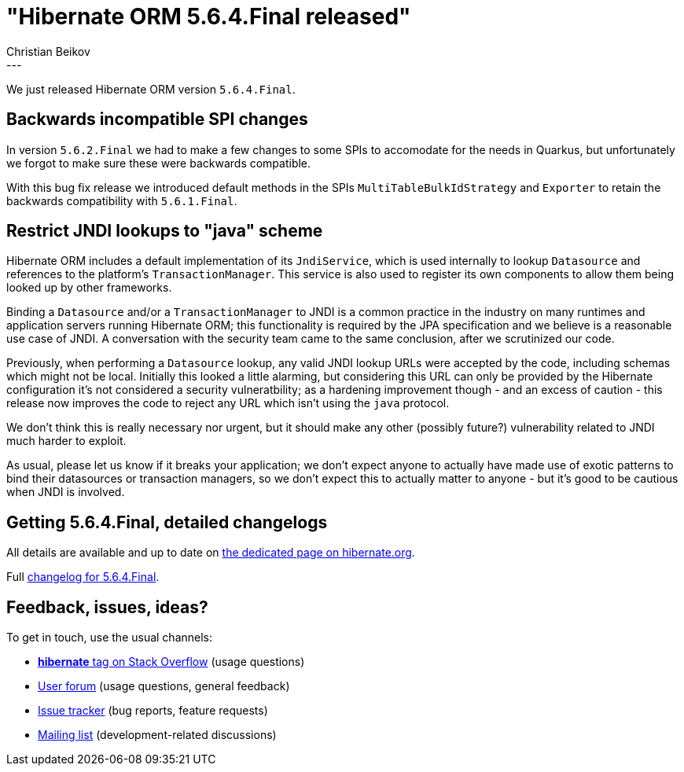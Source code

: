 = "Hibernate ORM {released-version} released"
Christian Beikov
:awestruct-tags: [ "Hibernate ORM", "Releases" ]
:awestruct-layout: blog-post
:released-version: 5.6.4.Final
:release-id: 32012
---

We just released Hibernate ORM version `5.6.4.Final`.

== Backwards incompatible SPI changes

In version `5.6.2.Final` we had to make a few changes to some SPIs to accomodate for the needs in Quarkus, but unfortunately we forgot to make sure these were backwards compatible.

With this bug fix release we introduced default methods in the SPIs `MultiTableBulkIdStrategy` and `Exporter` to retain the backwards compatibility with `5.6.1.Final`.

== Restrict JNDI lookups to "java" scheme

Hibernate ORM includes a default implementation of its `JndiService`, which is used internally to lookup `Datasource` and references to the platform's `TransactionManager`. This service is also used to register its own components to allow them being looked up by other frameworks.

Binding a `Datasource` and/or a `TransactionManager` to JNDI is a common practice in the industry on many runtimes and application servers running Hibernate ORM; this functionality is required by the JPA specification and we believe is a reasonable use case of JNDI. A conversation with the security team came to the same conclusion, after we scrutinized our code.

Previously, when performing a `Datasource` lookup, any valid JNDI lookup URLs were accepted by the code, including schemas which might not be local. Initially this looked a little alarming, but considering this URL can only be provided by the Hibernate configuration it's not considered a security vulneratbility; as a hardening improvement though - and an excess of caution - this release now improves the code to reject any URL which isn't using the `java` protocol.

We don't think this is really necessary nor urgent, but it should make any other (possibly future?) vulnerability related to JNDI much harder to exploit.

As usual, please let us know if it breaks your application; we don't expect anyone to actually have made use of exotic patterns to bind their datasources or transaction managers, so we don't expect this to actually matter to anyone - but it's good to be cautious when JNDI is involved.

== Getting {released-version}, detailed changelogs

All details are available and up to date on https://hibernate.org/orm/releases/5.6/#get-it[the dedicated page on hibernate.org].

Full https://hibernate.atlassian.net/secure/ReleaseNote.jspa?projectId=10031&version=32012[changelog for {released-version}].

== Feedback, issues, ideas?

To get in touch, use the usual channels:

* https://stackoverflow.com/questions/tagged/hibernate[**hibernate** tag on Stack Overflow] (usage questions)
* https://discourse.hibernate.org/c/hibernate-orm[User forum] (usage questions, general feedback)
* https://hibernate.atlassian.net/browse/HHH[Issue tracker] (bug reports, feature requests)
* http://lists.jboss.org/pipermail/hibernate-dev/[Mailing list] (development-related discussions)


